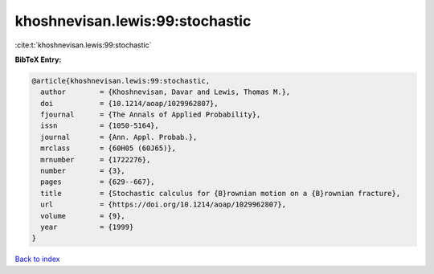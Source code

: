 khoshnevisan.lewis:99:stochastic
================================

:cite:t:`khoshnevisan.lewis:99:stochastic`

**BibTeX Entry:**

.. code-block:: bibtex

   @article{khoshnevisan.lewis:99:stochastic,
     author        = {Khoshnevisan, Davar and Lewis, Thomas M.},
     doi           = {10.1214/aoap/1029962807},
     fjournal      = {The Annals of Applied Probability},
     issn          = {1050-5164},
     journal       = {Ann. Appl. Probab.},
     mrclass       = {60H05 (60J65)},
     mrnumber      = {1722276},
     number        = {3},
     pages         = {629--667},
     title         = {Stochastic calculus for {B}rownian motion on a {B}rownian fracture},
     url           = {https://doi.org/10.1214/aoap/1029962807},
     volume        = {9},
     year          = {1999}
   }

`Back to index <../By-Cite-Keys.html>`_
